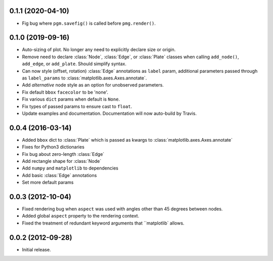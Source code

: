 .. :changelog:


0.1.1 (2020-04-10)
++++++++++++++++++

- Fig bug where ``pgm.savefig()`` is called before ``pmg.render()``.


0.1.0 (2019-09-16)
++++++++++++++++++

- Auto-sizing of plot. No longer any need to explicitly declare size or origin.
- Remove need to declare :class:`Node`, :class:`Edge`, or :class:`Plate` classes when calling
  ``add_node()``, ``add_edge``, or ``add_plate``. Should simplify syntax.
- Can now style (offset, rotation) :class:`Edge` annotations as ``label`` param, additional
  parameters passed through as ``label_params`` to :class:`matplotlib.axes.Axes.annotate`.
- Add `alternative` node style as an option for unobserved parameters.
- Fix default ``bbox`` ``facecolor`` to be 'none'.
- Fix various ``dict`` params when default is ``None``.
- Fix types of passed params to ensure cast to ``float``.
- Update examples and documentation. Documentation will now auto-build by Travis.


0.0.4 (2016-03-14)
++++++++++++++++++

- Added ``bbox`` dict to :class:`Plate` which is passed as kwargs to
  :class:`matplotlib.axes.Axes.annotate`
- Fixes for Python3 dictionaries
- Fix bug about zero-length :class:`Edge`
- Add rectangle shape for :class:`Node`
- Add ``numpy`` and ``matplotlib`` to dependencies
- Add basic :class:`Edge` annotations
- Set more default params


0.0.3 (2012-10-04)
++++++++++++++++++

- Fixed rendering bug when ``aspect`` was used with angles other than 45 degrees between nodes.
- Added global ``aspect`` property to the rendering context.
- Fixed the treatment of redundant keyword arguments that ``matplotlib` allows.


0.0.2 (2012-09-28)
++++++++++++++++++

- Initial release.
